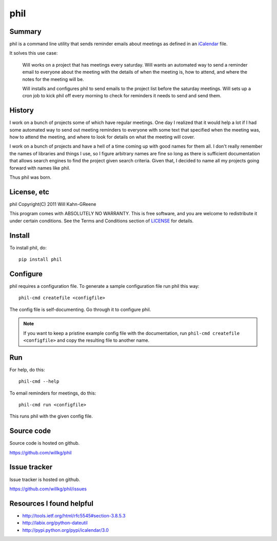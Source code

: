 ======
 phil
======

Summary
=======

phil is a command line utility that sends reminder emails about meetings
as defined in an `iCalendar`_ file.

It solves this use case:

    Will works on a project that has meetings every saturday.  Will wants
    an automated way to send a reminder email to everyone about the meeting
    with the details of when the meeting is, how to attend, and where
    the notes for the meeting will be.

    Will installs and configures phil to send emails to the project list 
    before the saturday meetings.  Will sets up a cron job to kick phil off
    every morning to check for reminders it needs to send and send them.

.. _iCalendar: http://tools.ietf.org/html/rfc5545


History
=======

I work on a bunch of projects some of which have regular meetings.  One day
I realized that it would help a lot if I had some automated way to send out
meeting reminders to everyone with some text that specified when the meeting
was, how to attend the meeting, and where to look for details on what the
meeting will cover.

I work on a bunch of projects and have a hell of a time coming up with
good names for them all.  I don't really remember the names of libraries
and things I use, so I figure arbitrary names are fine so long as there is
sufficient documentation that allows search engines to find the project
given search criteria.  Given that, I decided to name all my projects going
forward with names like phil.

Thus phil was born.


License, etc
============

phil Copyright(C) 2011 Will Kahn-GReene

This program comes with ABSOLUTELY NO WARRANTY.  This is free software,
and you are welcome to redistribute it under certain conditions.  See
the Terms and Conditions section of `LICENSE`_ for details.

.. _LICENSE: http://www.gnu.org/licenses/gpl-3.0.html


Install
=======

To install phil, do::

    pip install phil


Configure
=========

phil requires a configuration file.  To generate a sample configuration file
run phil this way::

    phil-cmd createfile <configfile>

The config file is self-documenting.  Go through it to configure phil.

.. Note::

   If you want to keep a pristine example config file with the documentation,
   run ``phil-cmd createfile <configfile>`` and copy the resulting file to
   another name.


Run
===

For help, do this::

    phil-cmd --help


To email reminders for meetings, do this::

    phil-cmd run <configfile>

This runs phil with the given config file.


Source code
===========

Source code is hosted on github.

https://github.com/willkg/phil


Issue tracker
=============

Issue tracker is hosted on github.

https://github.com/willkg/phil/issues


Resources I found helpful
=========================

* http://tools.ietf.org/html/rfc5545#section-3.8.5.3
* http://labix.org/python-dateutil
* http://pypi.python.org/pypi/icalendar/3.0
